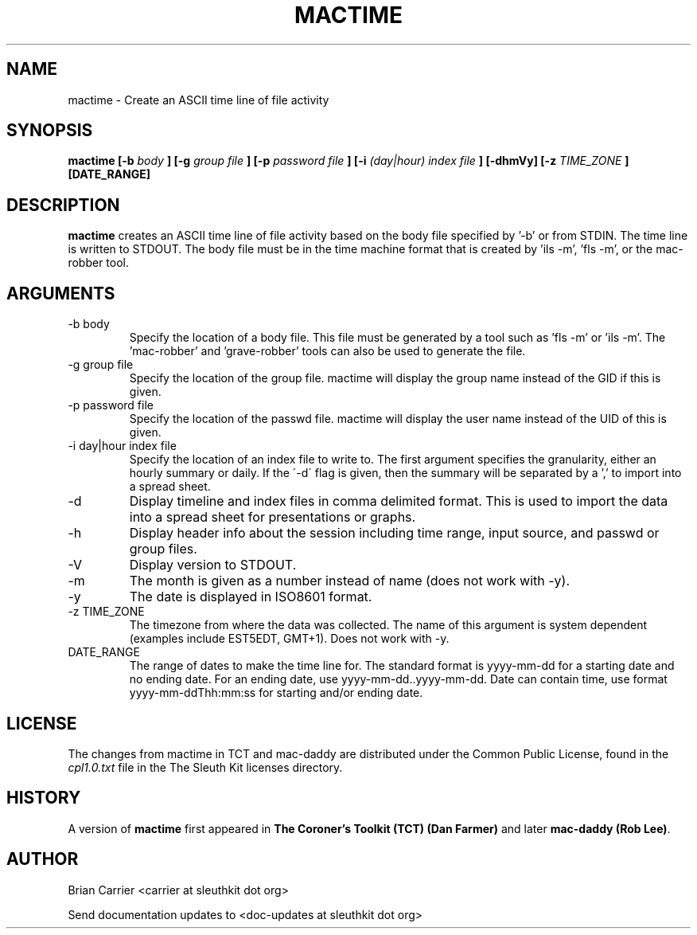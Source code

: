 .TH MACTIME 1 
.SH NAME
mactime \- Create an ASCII time line of file activity
.SH SYNOPSIS
.B  mactime [-b 
.I body
.B ] [-g 
.I group file
.B ] [-p 
.I password file
.B ] [-i
.I (day|hour) index file
.B ] [-dhmVy] [-z
.I TIME_ZONE
.B ] [DATE_RANGE]
.SH DESCRIPTION
.B mactime
creates an ASCII time line of file activity based on the body file
specified by '\-b' or from STDIN.  The time line is written to STDOUT.
The body file must be in the time machine format that is created 
by 'ils \-m', 'fls \-m', or the mac-robber tool.

.SH ARGUMENTS
.IP "-b body"
Specify the location of a body file.  This file must be generated by
a tool such as 'fls \-m' or 'ils \-m'.  The 'mac-robber' and 'grave-robber'
tools can also be used to generate the file.
.IP "-g group file"
Specify the location of the group file.  mactime will display the group
name instead of the GID if this is given.
.IP "-p password file"
Specify the location of the passwd file.  mactime will display the 
user name instead of the UID of this is given.  
.IP "-i day|hour index file"
Specify the location of an index file to write to.  The first argument 
specifies the granularity, either an hourly summary or daily.  If the
\'\-d\' flag is given, then the summary will be separated by a ',' to
import into a spread sheet. 
.IP -d
Display timeline and index files in comma delimited format.  This is used
to import the data into a spread sheet for presentations or graphs.
.IP -h
Display header info about the session including time range, input source,
and passwd or group files.
.IP -V
Display version to STDOUT. 
.IP -m
The month is given as a number instead of name (does not work with -y).
.IP -y
The date is displayed in ISO8601 format.
.IP "-z TIME_ZONE"
The timezone from where the data was collected.  The name of this argument
is system dependent (examples include EST5EDT, GMT+1).  Does not work with -y.
.IP DATE_RANGE
The range of dates to make the time line for.  The standard format is
yyyy-mm-dd for a starting date and no ending date. For an ending date,
use yyyy-mm-dd..yyyy-mm-dd.
Date can contain time, use format yyyy-mm-ddThh:mm:ss for starting and/or
ending date.

.SH LICENSE
The changes from mactime in TCT and mac-daddy are distributed under the Common Public License, found in the 
.I cpl1.0.txt
file in the The Sleuth Kit licenses directory.

.SH HISTORY
.RB "A version of " "mactime" " first appeared in " "The Coroner's Toolkit (TCT) (Dan Farmer)" " and later " "mac-daddy (Rob Lee)".

.SH AUTHOR
Brian Carrier <carrier at sleuthkit dot org>

Send documentation updates to <doc-updates at sleuthkit dot org>
